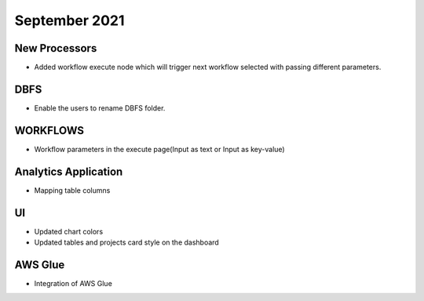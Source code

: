 September 2021
===========


New Processors
---------------

- Added workflow execute node which will trigger next workflow selected with passing different parameters.


DBFS
----

- Enable the users to rename DBFS folder.


WORKFLOWS
---------

- Workflow parameters in the execute page(Input as text or Input as key-value)


Analytics Application
---------------------

- Mapping table columns


UI
---

- Updated chart colors
- Updated tables and projects card style on the dashboard

AWS Glue
-------

- Integration of AWS Glue
